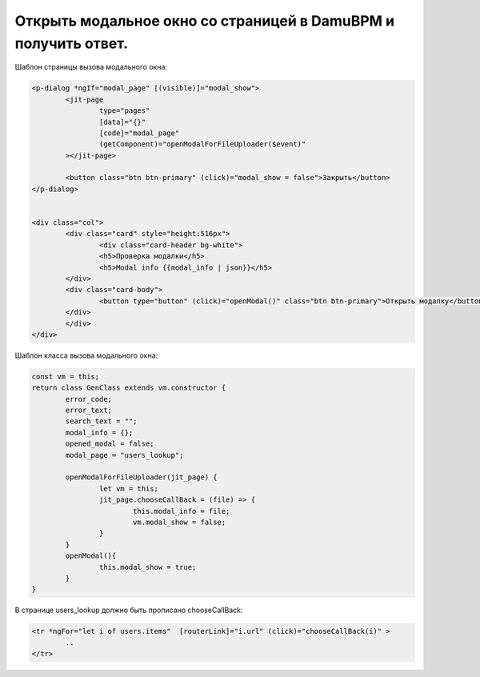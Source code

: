 Открыть модальное окно со страницей в DamuBPM и получить ответ.
==================================================================

Шаблон страницы вызова модального окна:

.. code-block:: html


	<p-dialog *ngIf="modal_page" [(visible)]="modal_show">
		<jit-page
			type="pages"
			[data]="{}"
			[code]="modal_page"
			(getComponent)="openModalForFileUploader($event)"
		></jit-page>

		<button class="btn btn-primary" (click)="modal_show = false">Закрыть</button>
	</p-dialog>


	<div class="col">
		<div class="card" style="height:516px">
			<div class="card-header bg-white">
			<h5>Проверка модалки</h5>
			<h5>Modal info {{modal_info | json}}</h5>
		</div>
		<div class="card-body">
			<button type="button" (click)="openModal()" class="btn btn-primary">Открыть модалку</button>
		</div>
		</div>
	</div>

Шаблон класса вызова модального окна:


.. code-block:: javascript


	const vm = this;
	return class GenClass extends vm.constructor {
		error_code;
		error_text;
		search_text = "";
		modal_info = {};
		opened_modal = false;
		modal_page = "users_lookup";

		openModalForFileUploader(jit_page) {
			let vm = this;
			jit_page.chooseCallBack = (file) => {
				this.modal_info = file;
				vm.modal_show = false;
			}
		}
		openModal(){
			this.modal_show = true;
		}
	}

В странице users_lookup должно быть прописано chooseCallBack:

.. code-block:: html

	<tr *ngFor="let i of users.items"  [routerLink]="i.url" (click)="chooseCallBack(i)" >
		..
	</tr>